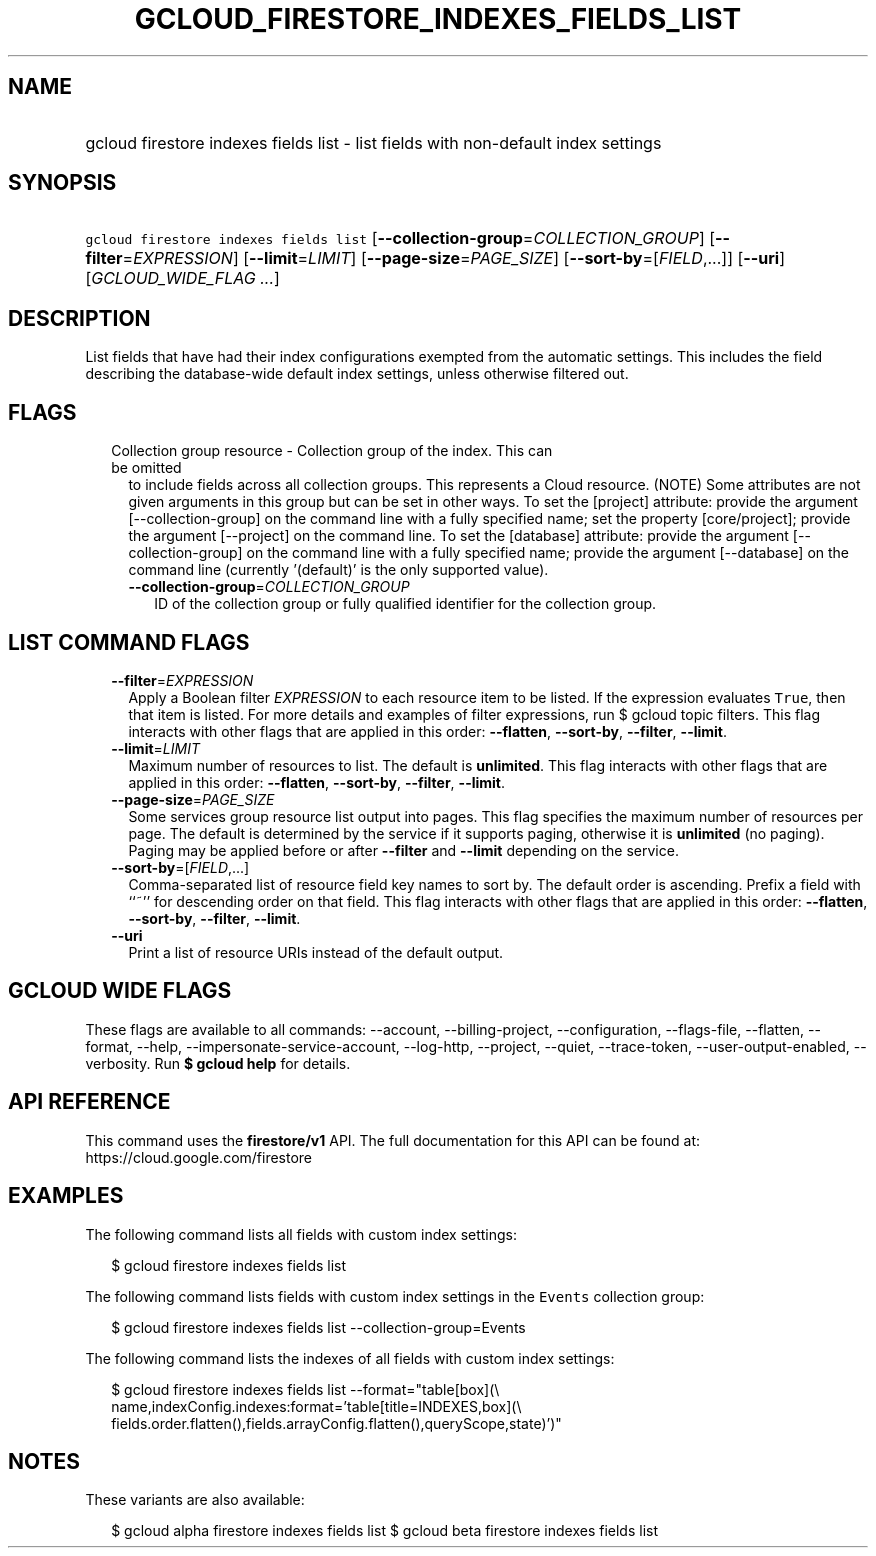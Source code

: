
.TH "GCLOUD_FIRESTORE_INDEXES_FIELDS_LIST" 1



.SH "NAME"
.HP
gcloud firestore indexes fields list \- list fields with non\-default index settings



.SH "SYNOPSIS"
.HP
\f5gcloud firestore indexes fields list\fR [\fB\-\-collection\-group\fR=\fICOLLECTION_GROUP\fR] [\fB\-\-filter\fR=\fIEXPRESSION\fR] [\fB\-\-limit\fR=\fILIMIT\fR] [\fB\-\-page\-size\fR=\fIPAGE_SIZE\fR] [\fB\-\-sort\-by\fR=[\fIFIELD\fR,...]] [\fB\-\-uri\fR] [\fIGCLOUD_WIDE_FLAG\ ...\fR]



.SH "DESCRIPTION"

List fields that have had their index configurations exempted from the automatic
settings. This includes the field describing the database\-wide default index
settings, unless otherwise filtered out.



.SH "FLAGS"

.RS 2m
.TP 2m

Collection group resource \- Collection group of the index. This can be omitted
to include fields across all collection groups. This represents a Cloud
resource. (NOTE) Some attributes are not given arguments in this group but can
be set in other ways. To set the [project] attribute: provide the argument
[\-\-collection\-group] on the command line with a fully specified name; set the
property [core/project]; provide the argument [\-\-project] on the command line.
To set the [database] attribute: provide the argument [\-\-collection\-group] on
the command line with a fully specified name; provide the argument
[\-\-database] on the command line (currently '(default)' is the only supported
value).


.RS 2m
.TP 2m
\fB\-\-collection\-group\fR=\fICOLLECTION_GROUP\fR
ID of the collection group or fully qualified identifier for the collection
group.


.RE
.RE
.sp

.SH "LIST COMMAND FLAGS"

.RS 2m
.TP 2m
\fB\-\-filter\fR=\fIEXPRESSION\fR
Apply a Boolean filter \fIEXPRESSION\fR to each resource item to be listed. If
the expression evaluates \f5True\fR, then that item is listed. For more details
and examples of filter expressions, run $ gcloud topic filters. This flag
interacts with other flags that are applied in this order: \fB\-\-flatten\fR,
\fB\-\-sort\-by\fR, \fB\-\-filter\fR, \fB\-\-limit\fR.

.TP 2m
\fB\-\-limit\fR=\fILIMIT\fR
Maximum number of resources to list. The default is \fBunlimited\fR. This flag
interacts with other flags that are applied in this order: \fB\-\-flatten\fR,
\fB\-\-sort\-by\fR, \fB\-\-filter\fR, \fB\-\-limit\fR.

.TP 2m
\fB\-\-page\-size\fR=\fIPAGE_SIZE\fR
Some services group resource list output into pages. This flag specifies the
maximum number of resources per page. The default is determined by the service
if it supports paging, otherwise it is \fBunlimited\fR (no paging). Paging may
be applied before or after \fB\-\-filter\fR and \fB\-\-limit\fR depending on the
service.

.TP 2m
\fB\-\-sort\-by\fR=[\fIFIELD\fR,...]
Comma\-separated list of resource field key names to sort by. The default order
is ascending. Prefix a field with ``~'' for descending order on that field. This
flag interacts with other flags that are applied in this order:
\fB\-\-flatten\fR, \fB\-\-sort\-by\fR, \fB\-\-filter\fR, \fB\-\-limit\fR.

.TP 2m
\fB\-\-uri\fR
Print a list of resource URIs instead of the default output.


.RE
.sp

.SH "GCLOUD WIDE FLAGS"

These flags are available to all commands: \-\-account, \-\-billing\-project,
\-\-configuration, \-\-flags\-file, \-\-flatten, \-\-format, \-\-help,
\-\-impersonate\-service\-account, \-\-log\-http, \-\-project, \-\-quiet,
\-\-trace\-token, \-\-user\-output\-enabled, \-\-verbosity. Run \fB$ gcloud
help\fR for details.



.SH "API REFERENCE"

This command uses the \fBfirestore/v1\fR API. The full documentation for this
API can be found at: https://cloud.google.com/firestore



.SH "EXAMPLES"

The following command lists all fields with custom index settings:

.RS 2m
$ gcloud firestore indexes fields list
.RE

The following command lists fields with custom index settings in the
\f5Events\fR collection group:

.RS 2m
$ gcloud firestore indexes fields list \-\-collection\-group=Events
.RE

The following command lists the indexes of all fields with custom index
settings:

.RS 2m
$ gcloud firestore indexes fields list \-\-format="table[box](\e
    name,indexConfig.indexes:format='table[title=INDEXES,box](\e
    fields.order.flatten(),fields.arrayConfig.flatten(),queryScope,state)')"
.RE



.SH "NOTES"

These variants are also available:

.RS 2m
$ gcloud alpha firestore indexes fields list
$ gcloud beta firestore indexes fields list
.RE

